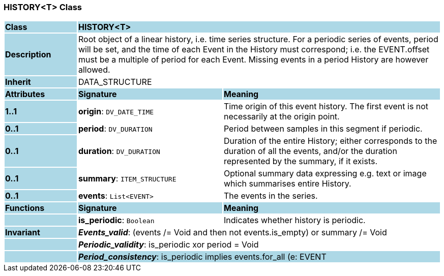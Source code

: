 === HISTORY<T> Class

[cols="^1,2,3"]
|===
|*Class*
{set:cellbgcolor:lightblue}
2+^|*HISTORY<T>*

|*Description*
{set:cellbgcolor:lightblue}
2+|Root object of a linear history, i.e. time series structure. For a periodic series of events, period will be set, and the time of each Event in the History must correspond; i.e. the EVENT.offset must be a multiple of period for each Event. Missing events in a period History are however allowed. 
{set:cellbgcolor!}

|*Inherit*
{set:cellbgcolor:lightblue}
2+|DATA_STRUCTURE
{set:cellbgcolor!}

|*Attributes*
{set:cellbgcolor:lightblue}
^|*Signature*
^|*Meaning*

|*1..1*
{set:cellbgcolor:lightblue}
|*origin*: `DV_DATE_TIME`
{set:cellbgcolor!}
|Time origin of this event history. The first event is not necessarily at the origin point. 

|*0..1*
{set:cellbgcolor:lightblue}
|*period*: `DV_DURATION`
{set:cellbgcolor!}
|Period between samples in this segment if periodic.

|*0..1*
{set:cellbgcolor:lightblue}
|*duration*: `DV_DURATION`
{set:cellbgcolor!}
|Duration of the entire History; either corresponds to the duration of all the events, and/or the duration represented by the summary, if it exists. 

|*0..1*
{set:cellbgcolor:lightblue}
|*summary*: `ITEM_STRUCTURE`
{set:cellbgcolor!}
|Optional summary data expressing e.g. text or image which summarises entire History. 

|*0..1*
{set:cellbgcolor:lightblue}
|*events*: `List<EVENT>`
{set:cellbgcolor!}
|The events in the series. 
|*Functions*
{set:cellbgcolor:lightblue}
^|*Signature*
^|*Meaning*

|
{set:cellbgcolor:lightblue}
|*is_periodic*: `Boolean`
{set:cellbgcolor!}
|Indicates whether history is periodic. 

|*Invariant*
{set:cellbgcolor:lightblue}
2+|*_Events_valid_*: (events /= Void and then not events.is_empty) or summary /= Void
{set:cellbgcolor!}

|
{set:cellbgcolor:lightblue}
2+|*_Periodic_validity_*: is_periodic xor period = Void
{set:cellbgcolor!}

|
{set:cellbgcolor:lightblue}
2+|*_Period_consistency_*: is_periodic implies events.for_all (e: EVENT | e.offset. to_seconds.mod(period.to_seconds) = 0)
{set:cellbgcolor!}
|===
